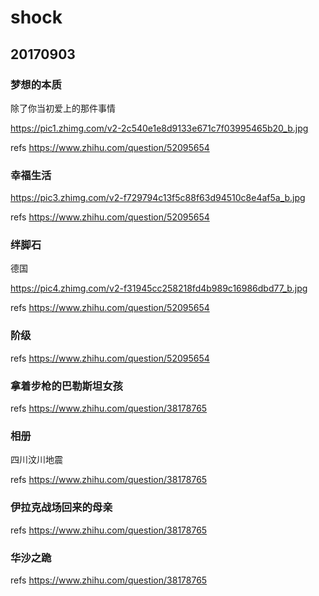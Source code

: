 * shock
** 20170903
*** 梦想的本质

除了你当初爱上的那件事情

https://pic1.zhimg.com/v2-2c540e1e8d9133e671c7f03995465b20_b.jpg

refs https://www.zhihu.com/question/52095654

*** 幸福生活

https://pic3.zhimg.com/v2-f729794c13f5c88f63d94510c8e4af5a_b.jpg

refs https://www.zhihu.com/question/52095654

*** 绊脚石
	
德国

https://pic4.zhimg.com/v2-f31945cc258218fd4b989c16986dbd77_b.jpg

refs https://www.zhihu.com/question/52095654

*** 阶级
	
[[./pics/阶级.png]]
	
refs https://www.zhihu.com/question/52095654

*** 拿着步枪的巴勒斯坦女孩

[[./pics/拿着步枪的巴勒斯坦女孩.jpg]]

refs https://www.zhihu.com/question/38178765

*** 相册

四川汶川地震

[[./pics/四川汶川地震.jpg]]

refs https://www.zhihu.com/question/38178765

*** 伊拉克战场回来的母亲
	
[[./pics/伊拉克战场回来的母亲.jpg]]

refs https://www.zhihu.com/question/38178765

*** 华沙之跪

[[./pics/华沙之跪.jpg]]

refs https://www.zhihu.com/question/38178765
